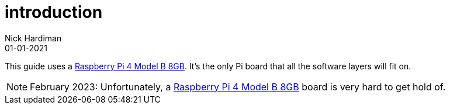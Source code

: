 = introduction
Nick Hardiman 
:source-highlighter: highlight.js
:revdate: 01-01-2021


This guide uses a https://www.raspberrypi.com/products/raspberry-pi-4-model-b/[Raspberry Pi 4 Model B 8GB]. 
It's the only Pi board that all the software layers will fit on. 



[NOTE]
====
February 2023: Unfortunately, a https://www.raspberrypi.com/products/raspberry-pi-4-model-b/[Raspberry Pi 4 Model B 8GB] board is very hard to get hold of. 
====